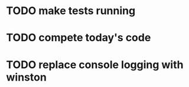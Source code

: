 * TODO make tests running
  :LOGBOOK:
  CLOCK: [2021-08-02 пн 15:33]--[2021-08-02 пн 16:23] =>  0:50C
  CLOCK: [2021-08-02 пн 13:43]--[2021-08-02 пн 14:33] =>  0:50
  CLOCK: [2021-08-02 пн 11:57]--[2021-08-02 пн 12:48] =>  0:51
  CLOCK: [2021-08-02 пн 10:27]--[2021-08-02 пн 10:52] =>  0:25
  CLOCK: [2021-08-01 нд 12:15]--[2021-08-01 нд 12:40] =>  0:25
  CLOCK: [2021-07-30 пт 19:13]--[2021-07-30 пт 19:38] =>  0:25
  CLOCK: [2021-07-30 пт 18:42]--[2021-07-30 пт 19:07] =>  0:25
  CLOCK: [2021-07-30 пт 16:10]--[2021-07-30 пт 16:35] =>  0:25
  CLOCK: [2021-07-30 пт 15:35]--[2021-07-30 пт 16:00] =>  0:25
  CLOCK: [2021-07-30 пт 14:23]--[2021-07-30 пт 15:06] =>  0:43
  CLOCK: [2021-07-30 пт 12:49]--[2021-07-30 пт 14:21] =>  1:32
  CLOCK: [2021-07-30 пт 11:54]--[2021-07-30 пт 12:48] =>  0:54
  CLOCK: [2021-07-30 пт 11:21]--[2021-07-30 пт 11:46] =>  0:25
  CLOCK: [2021-07-30 пт 10:29]--[2021-07-30 пт 10:54] =>  0:25
  CLOCK: [2021-07-30 пт 09:15]--[2021-07-30 пт 09:40] =>  0:25
  CLOCK: [2021-07-29 чт 18:06]--[2021-07-29 чт 18:31] =>  0:25
  CLOCK: [2021-07-29 чт 16:04]--[2021-07-29 чт 16:29] =>  0:25
  CLOCK: [2021-07-29 чт 13:21]--[2021-07-29 чт 13:46] =>  0:25
  CLOCK: [2021-07-29 чт 10:01]--[2021-07-29 чт 12:37] =>  2:36
  :END:
* TODO compete today's code
  :LOGBOOK:
  CLOCK: [2021-08-03 вт 10:15]--[2021-08-03 вт 10:41] =>  0:26
  :END:
* TODO replace console logging with winston
  :LOGBOOK:
  CLOCK: [2021-08-03 вт 11:31]--[2021-08-03 вт 12:21] =>  0:50
  :END:

